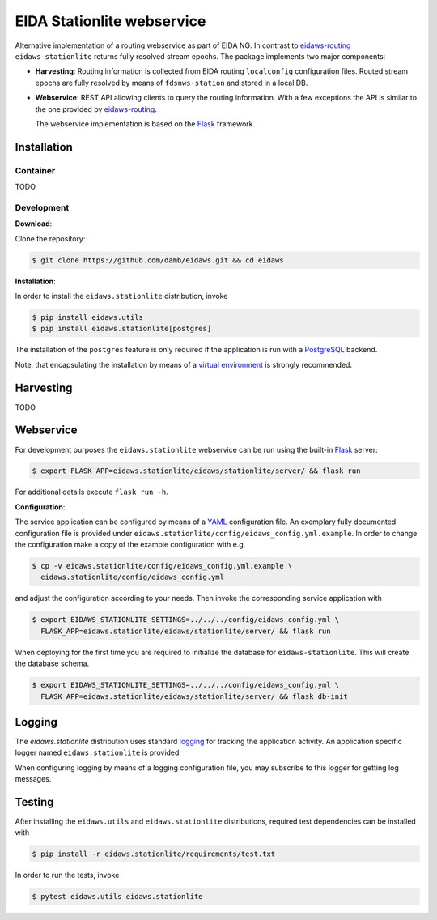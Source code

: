 .. _eidaws-routing: https://github.com/EIDA/routing 
.. _Flask: https://flask.palletsprojects.com/

===========================
EIDA Stationlite webservice
===========================

Alternative implementation of a routing webservice as part of EIDA NG. In
contrast to eidaws-routing_ ``eidaws-stationlite`` returns fully resolved
stream epochs. The package implements two major components:

- **Harvesting**: Routing information is collected from EIDA routing
  ``localconfig`` configuration files. Routed stream epochs are fully resolved
  by means of ``fdsnws-station`` and stored in a local DB.

- **Webservice**: REST API allowing clients to query the routing information.
  With a few exceptions the API is similar to the one provided by
  eidaws-routing_.

  The webservice implementation is based on the Flask_ framework.


Installation
============

Container
---------

TODO

Development
-----------

**Download**:

Clone the repository:

.. code::

  $ git clone https://github.com/damb/eidaws.git && cd eidaws


**Installation**:

In order to install the ``eidaws.stationlite`` distribution, invoke

.. code::

  $ pip install eidaws.utils
  $ pip install eidaws.stationlite[postgres]

The installation of the ``postgres`` feature is only required if the
application is run with a `PostgreSQL <https://www.postgresql.org/>`_ backend.

Note, that encapsulating the installation by means of a `virtual environment
<https://docs.python.org/3/tutorial/venv.html>`_ is strongly recommended.

Harvesting
==========

TODO

Webservice
==========

For development purposes the ``eidaws.stationlite`` webservice can be run using
the built-in Flask_ server:

.. code::

  $ export FLASK_APP=eidaws.stationlite/eidaws/stationlite/server/ && flask run

For additional details execute ``flask run -h``.


**Configuration**:

The service application can be configured by means of a `YAML
<https://en.wikipedia.org/wiki/YAML>`_ configuration file. An exemplary fully
documented configuration file is provided under
``eidaws.stationlite/config/eidaws_config.yml.example``. In order to change the
configuration make a copy of the example configuration with e.g.

.. code::

  $ cp -v eidaws.stationlite/config/eidaws_config.yml.example \
    eidaws.stationlite/config/eidaws_config.yml

and adjust the configuration according to your needs. Then invoke the
corresponding service application with

.. code::

   $ export EIDAWS_STATIONLITE_SETTINGS=../../../config/eidaws_config.yml \
     FLASK_APP=eidaws.stationlite/eidaws/stationlite/server/ && flask run

When deploying for the first time you are required to initialize the database
for ``eidaws-stationlite``. This will create the database schema.

.. code::

   $ export EIDAWS_STATIONLITE_SETTINGS=../../../config/eidaws_config.yml \
     FLASK_APP=eidaws.stationlite/eidaws/stationlite/server/ && flask db-init

Logging
=======

The *eidaws.stationlite* distribution uses standard `logging
<https://docs.python.org/3/library/logging.html#module-logging>`_ for tracking
the application activity. An application specific logger named
``eidaws.stationlite`` is provided.

When configuring logging by means of a logging configuration file, you may
subscribe to this logger for getting log messages.

Testing
=======

After installing the ``eidaws.utils`` and ``eidaws.stationlite`` distributions,
required test dependencies can be installed with  

.. code::

  $ pip install -r eidaws.stationlite/requirements/test.txt


In order to run the tests, invoke

.. code::

  $ pytest eidaws.utils eidaws.stationlite



